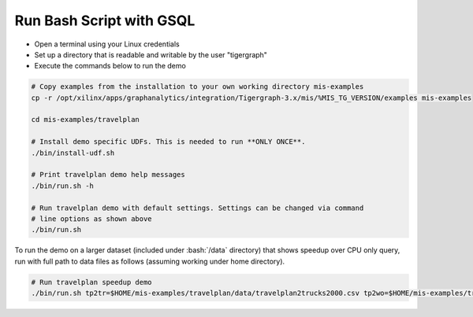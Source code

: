 Run Bash Script with GSQL
=============

* Open a terminal using your Linux credentials
* Set up a directory that is readable and writable by the user "tigergraph"
* Execute the commands below to run the demo

.. code-block:: bash

   # Copy examples from the installation to your own working directory mis-examples
   cp -r /opt/xilinx/apps/graphanalytics/integration/Tigergraph-3.x/mis/%MIS_TG_VERSION/examples mis-examples

   cd mis-examples/travelplan

   # Install demo specific UDFs. This is needed to run **ONLY ONCE**.
   ./bin/install-udf.sh

   # Print travelplan demo help messages
   ./bin/run.sh -h

   # Run travelplan demo with default settings. Settings can be changed via command
   # line options as shown above
   ./bin/run.sh

.. role:: bash(code)
   :language: bash

To run the demo on a larger dataset (included under :bash:`/data` directory) that shows speedup over CPU only query, run
with full path to data files as follows (assuming working under home directory).

.. code-block:: bash

    # Run travelplan speedup demo
    ./bin/run.sh tp2tr=$HOME/mis-examples/travelplan/data/travelplan2trucks2000.csv tp2wo=$HOME/mis-examples/travelplan/data/travelplan2workorders2000.csv
